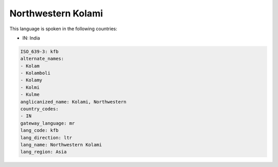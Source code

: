 .. _kfb:

Northwestern Kolami
===================

This language is spoken in the following countries:

* IN: India

.. code-block:: yaml

    ISO_639-3: kfb
    alternate_names:
    - Kolam
    - Kolamboli
    - Kolamy
    - Kolmi
    - Kulme
    anglicanized_name: Kolami, Northwestern
    country_codes:
    - IN
    gateway_language: mr
    lang_code: kfb
    lang_direction: ltr
    lang_name: Northwestern Kolami
    lang_region: Asia
    

